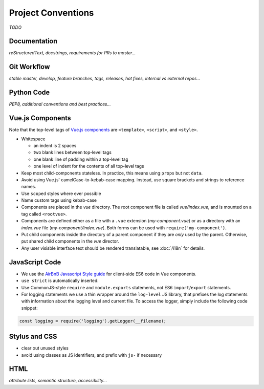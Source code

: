 Project Conventions
===================

*TODO*


Documentation
-------------

*reStructuredText, docstrings, requirements for PRs to master...*


Git Workflow
------------

*stable master, develop, feature branches, tags, releases, hot fixes, internal vs external repos...*


Python Code
-----------

*PEP8, additional conventions and best practices...*


Vue.js Components
-----------------

Note that the top-level tags of `Vue.js components <https://vuejs.org/guide/components.html>`_ are ``<template>``, ``<script>``, and ``<style>``.

- Whitespace

  - an indent is 2 spaces
  - two blank lines between top-level tags
  - one blank line of padding within a top-level tag
  - one level of indent for the contents of all top-level tags

- Keep most child-components stateless. In practice, this means using ``props`` but not ``data``.

- Avoid using Vue.js' camelCase-to-kebab-case mapping. Instead, use square brackets and strings to reference names.

- Use ``scoped`` styles where ever possible

- Name custom tags using kebab-case

- Components are placed in the *vue* directory. The root component file is called *vue/index.vue*, and is mounted on a tag called ``<rootvue>``.

- Components are defined either as a file with a ``.vue`` extension (*my-component.vue*) or as a directory with an *index.vue* file (*my-component/index.vue*). Both forms can be used with ``require('my-component')``.

- Put child components inside the directory of a parent component if they are *only* used by the parent. Otherwise, put shared child components in the *vue* director.

- Any user visisble interface text should be rendered translatable, see :doc:`/i18n` for details.


JavaScript Code
---------------

- We use the `AirBnB Javascript Style guide <https://github.com/airbnb/javascript>`_ for client-side ES6 code in Vue components.
- ``use strict`` is automatically inserted.
- Use CommonJS-style ``require`` and ``module.exports`` statements, not ES6 ``import``/``export`` statements.
- For logging statements we use a thin wrapper around the ``log-level`` JS library, that prefixes the log statements with information about the logging level and current file. To access the logger, simply include the following code snippet:

.. code-block:: javascript

  const logging = require('logging').getLogger(__filename);


Stylus and CSS
--------------

- clear out unused styles
- avoid using classes as JS identifiers, and prefix with ``js-`` if necessary


HTML
----

*attribute lists, semantic structure, accessibility...*
